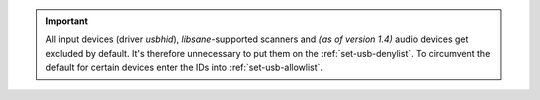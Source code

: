 .. important::

    All input devices (driver `usbhid`), `libsane`-supported scanners and
    *(as of version 1.4)* audio devices get excluded by default.
    It's therefore unnecessary to put them on the :ref:`set-usb-denylist`.
    To circumvent the default for certain devices enter the IDs into
    :ref:`set-usb-allowlist`.
